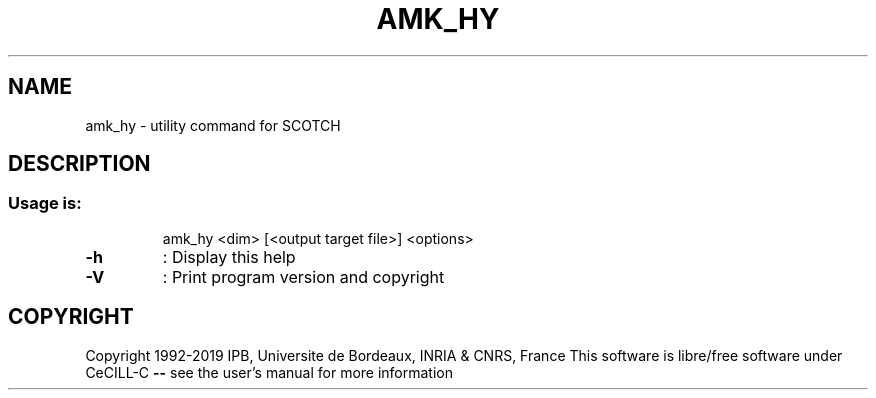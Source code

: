 .\" DO NOT MODIFY THIS FILE!  It was generated by help2man 1.47.16.
.TH AMK_HY "1" "October 2020" "SCOTCH" "User Commands"
.SH NAME
amk_hy \- utility command for SCOTCH
.SH DESCRIPTION
.SS "Usage is:"
.IP
amk_hy <dim> [<output target file>] <options>
.TP
\fB\-h\fR
: Display this help
.TP
\fB\-V\fR
: Print program version and copyright
.SH COPYRIGHT
Copyright 1992\-2019 IPB, Universite de Bordeaux, INRIA & CNRS, France
This software is libre/free software under CeCILL\-C \fB\-\-\fR see the user's manual for more information

